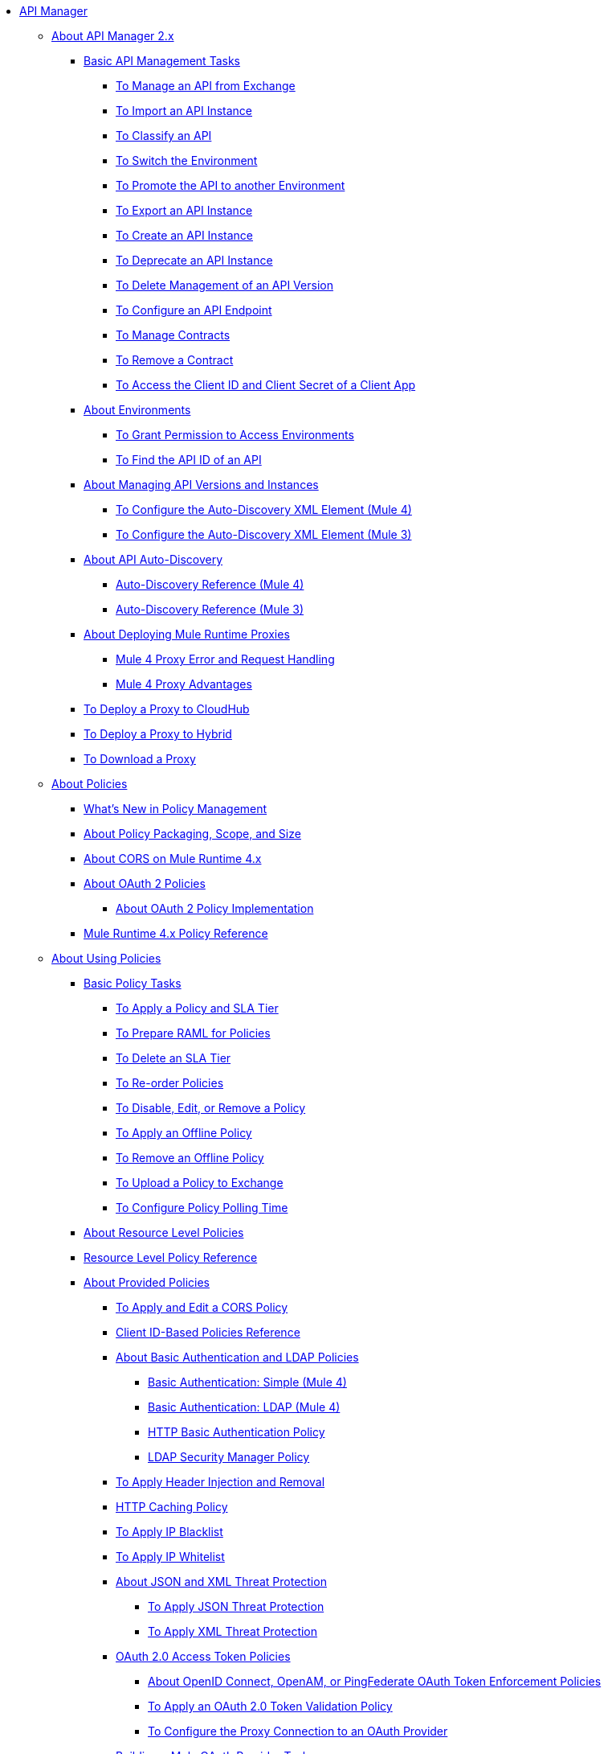 // TOC File

* link:/api-manager/v/2.x/index[API Manager]
** link:/api-manager/v/2.x/latest-overview-concept[About API Manager 2.x]
*** link:/api-manager/v/2.x/latest-tasks[Basic API Management Tasks]
**** link:/api-manager/v/2.x/manage-exchange-api-task[To Manage an API from Exchange]
**** link:/api-manager/v/2.x/import-api-task[To Import an API Instance]
**** link:/api-manager/v/2.x/classify-api-task[To Classify an API]
**** link:/api-manager/v/2.x/switch-environment-task[To Switch the Environment]
**** link:/api-manager/v/2.x/promote-api-task[To Promote the API to another Environment]
**** link:/api-manager/v/2.x/export-api-latest-task[To Export an API Instance]
**** link:/api-manager/v/2.x/create-instance-task[To Create an API Instance]
**** link:/api-manager/v/2.x/deprecate-api-latest-task[To Deprecate an API Instance]
**** link:/api-manager/v/2.x/delete-api-task[To Delete Management of an API Version ]
**** link:/api-manager/v/2.x/configure-api-task[To Configure an API Endpoint]
**** link:/api-manager/v/2.x/manage-client-apps-latest-task[To Manage Contracts]
**** link:/api-manager/v/2.x/remove-client-app-latest-task[To Remove a Contract]
**** link:/api-manager/v/2.x/access-client-app-id-task[To Access the Client ID and Client Secret of a Client App]
*** link:/api-manager/v/2.x/environments-concept[About Environments]
**** link:/api-manager/v/2.x/environment-permission-task[To Grant Permission to Access Environments]
**** link:/api-manager/v/2.x/find-api-id-task[To Find the API ID of an API]

*** link:/api-manager/v/2.x/manage-versions-instances-concept[About Managing API Versions and Instances]
***** link:/api-manager/v/2.x/configure-autodiscovery-4-task[To Configure the Auto-Discovery XML Element (Mule 4)]
***** link:/api-manager/v/2.x/configure-autodiscovery-3-task[To Configure the Auto-Discovery XML Element (Mule 3)]
*** link:/api-manager/v/2.x/api-auto-discovery-new-concept[About API Auto-Discovery]
**** link:/api-manager/v/2.x/api-auto-discovery-new-reference[Auto-Discovery Reference (Mule 4)]
**** link:/api-manager/v/2.x/api-platform-gw-attributes-3[Auto-Discovery Reference (Mule 3)]

*** link:/api-manager/v/2.x/proxy-latest-concept[About Deploying Mule Runtime Proxies]
**** link:/api-manager/v/2.x/wsdl-raml-http-proxy-reference[Mule 4 Proxy Error and Request Handling]
**** link:/api-manager/v/2.x/proxy-advantages[Mule 4 Proxy Advantages]
*** link:/api-manager/v/2.x/proxy-deploy-cloudhub-latest-task[To Deploy a Proxy to CloudHub]
*** link:/api-manager/v/2.x/proxy-deploy-hybrid-latest-task[To Deploy a Proxy to Hybrid]
*** link:/api-manager/v/2.x/download-proxy-task[To Download a Proxy]

** link:/api-manager/v/2.x/policies-4-concept[About Policies]
*** link:/api-manager/v/2.x/policies-whats-new-concept[What's New in Policy Management]
*** link:/api-manager/v/2.x/policy-scope-size-concept[About Policy Packaging, Scope, and Size]
*** link:/api-manager/v/2.x/cors-mule4[About CORS on Mule Runtime 4.x]
*** link:/api-manager/v/2.x/oauth2-policies-new[About OAuth 2 Policies]
**** link:/api-manager/v/2.x/oauth-policy-implementation-concept[About OAuth 2 Policy Implementation]
*** link:/api-manager/v/2.x/mule4-policy-reference[Mule Runtime 4.x Policy Reference]

** link:/api-manager/v/2.x/using-policies[About Using Policies]
*** link:/api-manager/v/2.x/basic-policy-tasks-index[Basic Policy Tasks]
**** link:/api-manager/v/2.x/tutorial-manage-an-api[To Apply a Policy and SLA Tier]
**** link:/api-manager/v/2.x/prepare-raml-task[To Prepare RAML for Policies]
**** link:/api-manager/v/2.x/delete-sla-tier-task[To Delete an SLA Tier]
**** link:/api-manager/v/2.x/re-order-policies-task[To Re-order Policies]
**** link:/api-manager/v/2.x/disable-edit-remove-task[To Disable, Edit, or Remove a Policy]
**** link:/api-manager/v/2.x/offline-policy-task[To Apply an Offline Policy]
**** link:/api-manager/v/2.x/offline-remove-task[To Remove an Offline Policy]
**** link:/api-manager/v/2.x/upload-policy-exchange-task[To Upload a Policy to Exchange]
**** link:/api-manager/v/2.x/configure-policy-polling-task[To Configure Policy Polling Time]
*** link:/api-manager/v/2.x/resource-level-policies-about[About Resource Level Policies]
*** link:/api-manager/v/2.x/resource-level-policy-reference[Resource Level Policy Reference]
*** link:/api-manager/v/2.x/available-policies[About Provided Policies]
**** link:/api-manager/v/2.x/cors-policy[To Apply and Edit a CORS Policy]
**** link:/api-manager/v/2.x/client-id-based-policies[Client ID-Based Policies Reference]
**** link:/api-manager/v/2.x/basic-authentication-concept[About Basic Authentication and LDAP Policies]
***** link:/api-manager/v/2.x/basic-authentication-simple-concept[Basic Authentication: Simple (Mule 4)]
***** link:/api-manager/v/2.x/basic-authentication-ldap-concept[Basic Authentication: LDAP (Mule 4)]
***** link:/api-manager/v/2.x/http-basic-authentication-policy[HTTP Basic Authentication Policy]
***** link:/api-manager/v/2.x/ldap-security-manager[LDAP Security Manager Policy]
**** link:/api-manager/v/2.x/header-inject-remove-task[To Apply Header Injection and Removal]
**** link:/api-manager/v/2.x/http-caching-policy[HTTP Caching Policy]
**** link:/api-manager/v/2.x/ip-blacklist[To Apply IP Blacklist]
**** link:/api-manager/v/2.x/ip-whitelist[To Apply IP Whitelist]
**** link:/api-manager/v/2.x/json-xml-threat-policy[About JSON and XML Threat Protection]
***** link:/api-manager/v/2.x/apply-configure-json-threat-task[To Apply JSON Threat Protection]
***** link:/api-manager/v/2.x/apply-configure-xml-threat-task[To Apply XML Threat Protection]
**** link:/api-manager/v/2.x/external-oauth-2.0-token-validation-policy[OAuth 2.0 Access Token Policies]
***** link:/api-manager/v/2.x/openam-oauth-token-enforcement-policy[About OpenID Connect, OpenAM, or PingFederate OAuth Token Enforcement Policies]
***** link:/api-manager/v/2.x/apply-oauth-token-policy-task[To Apply an OAuth 2.0 Token Validation Policy]
***** link:/api-manager/v/2.x/configure-oauth-proxy-task[To Configure the Proxy Connection to an OAuth Provider]
**** link:/api-manager/v/2.x/aes-oauth-faq[Building a Mule OAuth Provider Tasks]
***** link:/api-manager/v/2.x/oauth-build-provider-prerequisites-about[Mule OAuth Provider Prerequisites]
***** link:/api-manager/v/2.x/building-an-external-oauth-2.0-provider-application[To Build a Mule OAuth 2.0 Provider]
***** link:/api-manager/v/2.x/to-test-local-provider[To Test the Local Provider]
***** link:/api-manager/v/2.x/to-deploy-provider[To Deploy the Provider]
***** link:/api-manager/v/2.x/to-test-remote-provider[To Test the Remote Provider]
***** link:/api-manager/v/2.x/to-configure-provider-multiple-workers[To Configure Multiple Workers]
***** link:/api-manager/v/2.x/to-use-authentication[To Use a Mule Provider for OAuth 2.0 Authentication]
***** link:/api-manager/v/2.x/oauth-dance-about[About the OAuth Dance]
***** link:/api-manager/v/2.x/about-configure-api-for-oauth[About OAuth Policy Prerequisites]
***** link:/api-manager/v/2.x/oauth-service-provider-reference[OAuth 2.0 Service Provider Reference]
***** link:/api-manager/v/2.x/oauth-grant-types-about[About OAuth Grant Types]
***** link:/api-manager/v/2.x/oauth-persist-obj-store-about[About Storing OAuth Tokens]
***** link:/api-manager/v/2.x/oauth2-provider-configuration[Mule OAuth 2.0 Provider Configuration Reference]
**** link:/api-manager/v/2.x/message-logging-policy[Message Logging Policy]
**** link:/api-manager/v/2.x/spike-control-reference[Spike Control Policy Reference]
**** link:/api-manager/v/2.x/throttling-rate-limit-concept[About Throttling and Rate Limiting]
***** link:/api-manager/v/2.x/rate-limiting-and-throttling-sla-based-policies[Rate Limiting and Throttling - SLA-Based]
***** link:/api-manager/v/2.x/configure-rate-limiting-task[To Apply Rate Limiting 1.0.0 or 1.1.0]
***** link:/api-manager/v/2.x/rate-limit-1.2.0-task[To Apply Rate Limiting 1.2.0]
***** link:/api-manager/v/2.x/rate-limiting-and-throttling[Rate Limiting and Throttling Reference]
*** link:/api-manager/v/2.x/cors-reference[CORS Reference]
*** link:/api-manager/v/2.x/defining-sla-tiers[SLA Tiers Reference]

** link:/api-manager/v/2.x/custom-policy-index-latest[About Custom Policies]
*** link:/api-manager/v/2.x/add-remove-headers-concept[Custom Policy Examples]
**** link:/api-manager/v/2.x/add-remove-headers-latest-task[Add/Remove Headers]
**** link:/api-manager/v/2.x/add-remove-headers[Testing Add and Remove Request Header Policies]
*** link:/api-manager/v/2.x/http-policy-transform[HTTP Policy Transform Extension]
*** link:/api-manager/v/2.x/caching-in-a-custom-policy-mule-4[Caching in a Custom Policy for Mule 4]
*** link:/api-manager/v/2.x/develop-custom-policies-reference[Custom Policy Development Reference]
*** link:/api-manager/v/2.x/custom-policy-4-reference[Custom Policy General Reference]

** link:/api-manager/v/2.x/using-api-alerts[About API Alerts]
*** link:/api-manager/v/2.x/add-api-alert-task[To Add an API Alert]
*** link:/api-manager/v/2.x/test-alert-task[To Test an API Alert]
*** link:/api-manager/v/2.x/view-delete-alerts-task[To View and Delete API Alerts]
*** link:/api-manager/v/2.x/edit-enable-disable-alerts-task[To Edit, Enable, or Disable API Alerts]

** link:/api-manager/v/2.x/gatekeeper[Gatekeeper Enhanced Security Reference]
*** link:/api-manager/v/2.x/gatekeeper-task[To Enable Gatekeeper]


** link:/api-manager/v/2.x/analytics-concept[Analytics]
*** link:/api-manager/v/2.x/viewing-api-analytics[Viewing Analytics]
*** link:/api-manager/v/2.x/analytics-event-api[Analytics Event API]
*** link:/api-manager/v/2.x/analytics-chart[Chart in API Manager]

*** link:/api-manager/v/2.x/analytics-event-forward[About Event Forwarding]


